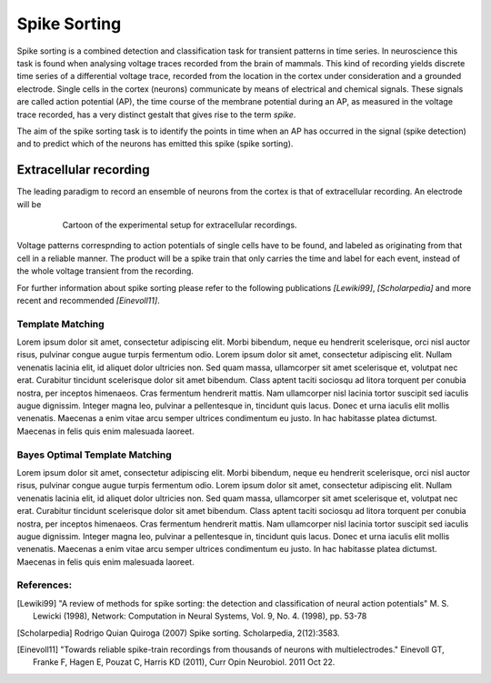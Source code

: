 #############
Spike Sorting
#############

Spike sorting is a combined detection and classification task for transient
patterns in time series. In neuroscience this task is found when analysing
voltage traces recorded from the brain of mammals. This kind of recording
yields discrete time series of a differential voltage trace, recorded from the
location in the cortex under consideration and a grounded electrode. Single
cells in the cortex (neurons) communicate by means of electrical and chemical
signals. These signals are called action potential (AP), the time course of the
membrane potential during an AP, as measured in the voltage trace recorded, has
a very distinct gestalt that gives rise to the term *spike*.

The aim of the spike sorting task is to identify the points in time when an
AP has occurred in the signal (spike detection) and to predict which of the
neurons has emitted this spike (spike sorting).

Extracellular recording
=======================

The leading paradigm to record an ensemble of neurons from the cortex is that
of extracellular recording. An electrode will be

.. _`fig-recording`:

.. figure:: static/recording.png
   :alt: cartoon of the experimental setup for extracellular recordings
   :align: center
   :figwidth: 80%
   :height: 300px

   Cartoon of the experimental setup for extracellular recordings.

Voltage patterns correspnding to action potentials of single cells have to be
found, and labeled as originating from that cell in a reliable manner. The
product will be a spike train that only carries the time and label for each
event, instead of the whole voltage transient from the recording.

For further information about spike sorting please refer to the following
publications *[Lewiki99]*, *[Scholarpedia]* and more recent and recommended
*[Einevoll11]*.

.. _template-matching:

Template Matching
-----------------
Lorem ipsum dolor sit amet, consectetur adipiscing elit. Morbi bibendum, neque
eu hendrerit scelerisque, orci nisl auctor risus, pulvinar congue augue turpis
fermentum odio. Lorem ipsum dolor sit amet, consectetur adipiscing elit. Nullam
venenatis lacinia elit, id aliquet dolor ultricies non. Sed quam massa,
ullamcorper sit amet scelerisque et, volutpat nec erat. Curabitur tincidunt
scelerisque dolor sit amet bibendum. Class aptent taciti sociosqu ad litora
torquent per conubia nostra, per inceptos himenaeos. Cras fermentum hendrerit
mattis. Nam ullamcorper nisl lacinia tortor suscipit sed iaculis augue
dignissim. Integer magna leo, pulvinar a pellentesque in, tincidunt quis lacus.
Donec et urna iaculis elit mollis venenatis. Maecenas a enim vitae arcu semper
ultrices condimentum eu justo. In hac habitasse platea dictumst. Maecenas in
felis quis enim malesuada laoreet.

Bayes Optimal Template Matching
-------------------------------
Lorem ipsum dolor sit amet, consectetur adipiscing elit. Morbi bibendum, neque
eu hendrerit scelerisque, orci nisl auctor risus, pulvinar congue augue turpis
fermentum odio. Lorem ipsum dolor sit amet, consectetur adipiscing elit. Nullam
venenatis lacinia elit, id aliquet dolor ultricies non. Sed quam massa,
ullamcorper sit amet scelerisque et, volutpat nec erat. Curabitur tincidunt
scelerisque dolor sit amet bibendum. Class aptent taciti sociosqu ad litora
torquent per conubia nostra, per inceptos himenaeos. Cras fermentum hendrerit
mattis. Nam ullamcorper nisl lacinia tortor suscipit sed iaculis augue
dignissim. Integer magna leo, pulvinar a pellentesque in, tincidunt quis lacus.
Donec et urna iaculis elit mollis venenatis. Maecenas a enim vitae arcu semper
ultrices condimentum eu justo. In hac habitasse platea dictumst. Maecenas in
felis quis enim malesuada laoreet.

References:
-----------

.. _`Python`: http://python.org/
.. _`Bayes Optimal Template Matching`:
  http://opus.kobv.de/tuberlin/volltexte/2012/3387/
.. [Lewiki99] "A review of methods for spike sorting: the detection and
              classification of neural action potentials"
              M. S. Lewicki (1998), Network: Computation in Neural Systems,
              Vol. 9, No. 4. (1998), pp. 53-78
.. [Scholarpedia] Rodrigo Quian Quiroga (2007) Spike sorting.
                  Scholarpedia, 2(12):3583.
.. [Einevoll11] "Towards reliable spike-train recordings from thousands of
                neurons with multielectrodes."
                Einevoll GT, Franke F, Hagen E, Pouzat C, Harris KD (2011),
                Curr Opin Neurobiol. 2011 Oct 22.
